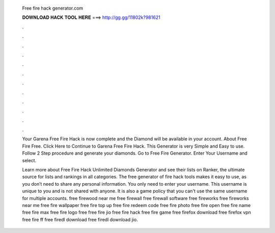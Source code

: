   Free fire hack generator.com
  
  
  
  𝐃𝐎𝐖𝐍𝐋𝐎𝐀𝐃 𝐇𝐀𝐂𝐊 𝐓𝐎𝐎𝐋 𝐇𝐄𝐑𝐄 ===> http://gg.gg/11802k?981621
  
  
  
  .
  
  
  
  .
  
  
  
  .
  
  
  
  .
  
  
  
  .
  
  
  
  .
  
  
  
  .
  
  
  
  .
  
  
  
  .
  
  
  
  .
  
  
  
  .
  
  
  
  .
  
  Your Garena Free Fire Hack is now complete and the Diamond will be available in your account. About Free Fire Free. Click Here to Continue to Garena Free Fire Hack. This Generator is very Simple and Easy to use. Follow 2 Step procedure and generate your diamonds. Go to Free Fire Generator. Enter Your Username and select.
  
  Learn more about Free Fire Hack Unlimited Diamonds Generator and see their lists on Ranker, the ultimate source for lists and rankings in all categories. The free generator of fire hack tools makes it easy to use, as you don’t need to share any personal information. You only need to enter your username. This username is unique to you and is not shared with anyone. It is also a game policy that you can't use the same username for multiple accounts. free firewood near me free firewall free firewall software free fireworks free fireworks near me free fire wallpaper free fire top up free fire redeem code free fire photo free fire open free fire name free fire max free fire logo free  free fire jio free fire hack free fire game free firefox download free firefox vpn free fire ff free firedl download free firedl download jio.
